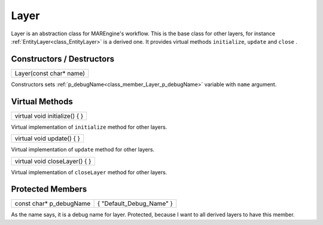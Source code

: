 
.. _class_Layer:

Layer
=====

Layer is an abstraction class for MAREngine's workflow. This is the base class for other layers, for instance :ref:`EntityLayer<class_EntityLayer>` is a derived one.
It provides virtual methods ``initialize``, ``update`` and ``close`` .

Constructors / Destructors
--------------------------

.. _class_method_Layer_constructor:

+-----------------------------------------------------+
| Layer(const char* name)                             |
+-----------------------------------------------------+

Constructors sets :ref:`p_debugName<class_member_Layer_p_debugName>` variable with ``name`` argument.

Virtual Methods
---------------

.. _class_method_Layer_initialize:

+----------------------------------------------------------+
| virtual void initialize() { }                            |
+----------------------------------------------------------+

Virtual implementation of ``initialize`` method for other layers.

.. _class_method_Layer_update:

+------------------------------------------------------+
| virtual void update() { }                            |
+------------------------------------------------------+

Virtual implementation of ``update`` method for other layers.

.. _class_method_Layer_closeLayer:

+----------------------------------------------------------+
| virtual void closeLayer() { }                            |
+----------------------------------------------------------+

Virtual implementation of ``closeLayer`` method for other layers.

Protected Members
-----------------

.. _class_member_Layer_p_debugName:

+------------------------------+-------------------------------------+
| const char* p_debugName      |   { "Default_Debug_Name" }          |
+------------------------------+-------------------------------------+

As the name says, it is a debug name for layer. Protected, because I want to all derived layers to have this member.